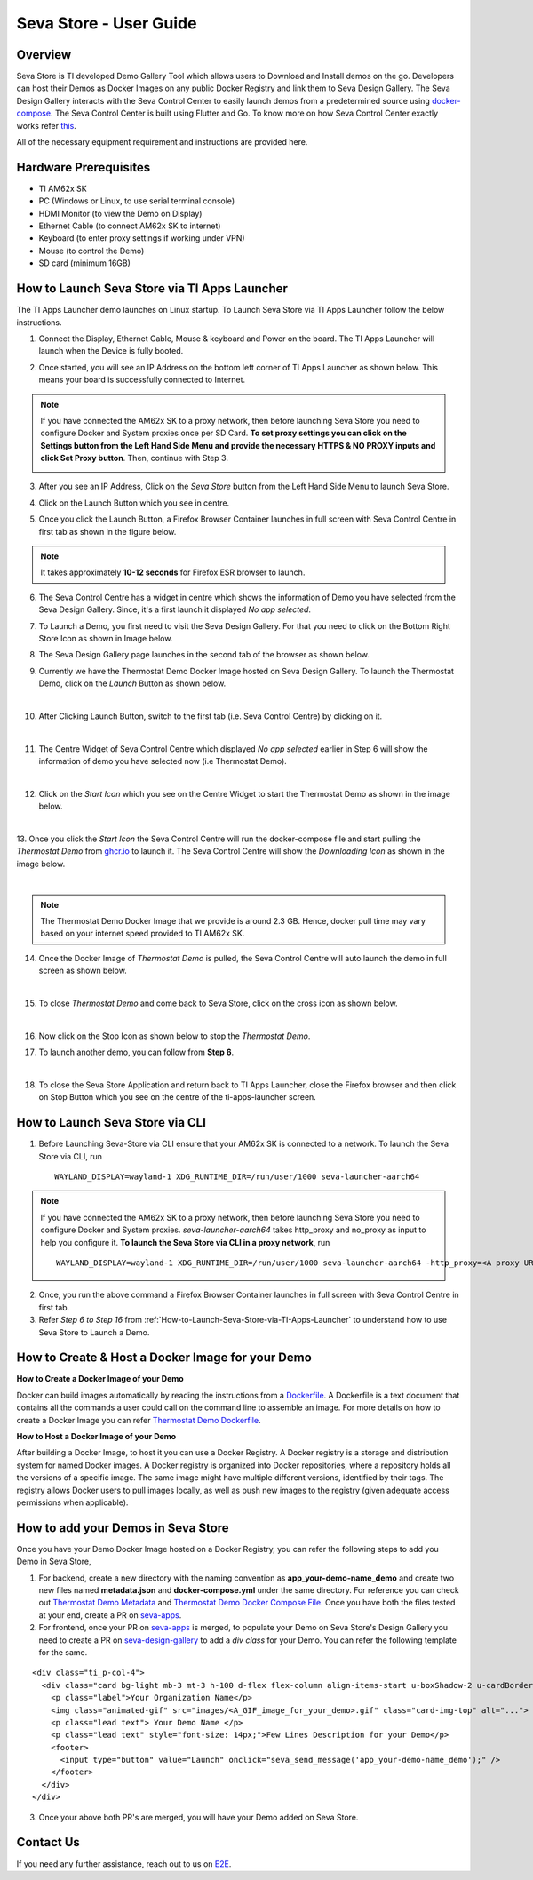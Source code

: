 .. _Seva-Store-label:

Seva Store - User Guide
=======================================

Overview
--------

Seva Store is TI developed Demo Gallery Tool which allows users to Download and Install demos on the go. Developers can host their Demos as Docker Images on any public Docker Registry and link them to Seva Design Gallery. The Seva Design Gallery interacts with the Seva Control Center to easily launch demos from a predetermined source using `docker-compose <https://docs.docker.com/compose/>`__. The Seva Control Center is built using Flutter and Go. To know more on how Seva Control Center exactly works refer `this <https://github.com/texasinstruments/seva#details>`__.

All of the necessary equipment requirement and instructions are provided here.

Hardware Prerequisites
----------------------

-  TI AM62x SK

-  PC (Windows or Linux, to use serial terminal console)

-  HDMI Monitor (to view the Demo on Display)

-  Ethernet Cable (to connect AM62x SK to internet)

-  Keyboard (to enter proxy settings if working under VPN)

-  Mouse (to control the Demo)

-  SD card (minimum 16GB)

.. _How-to-Launch-Seva-Store-via-TI-Apps-Launcher:

How to Launch Seva Store via TI Apps Launcher
---------------------------------------------

The TI Apps Launcher demo launches on Linux startup. To Launch Seva Store via TI Apps Launcher follow the below instructions.

1. Connect the Display, Ethernet Cable, Mouse & keyboard and Power on the board. The TI Apps Launcher will launch when the Device is fully booted.

.. Image:: /images/ti-apps-launcher.png
   :width: 950
   :height: 900

2. Once started, you will see an IP Address on the bottom left corner of TI Apps Launcher as shown below. This means your board is successfully connected to Internet.

.. Image:: /images/ip-addr.jpg
   :width: 467
   :height: 70

.. note:: If you have connected the AM62x SK to a proxy network, then before launching Seva Store you need to configure Docker and System proxies once per SD Card. **To set proxy settings you can click on the Settings button from the Left Hand Side Menu and provide the necessary HTTPS & NO PROXY inputs and click Set Proxy button**. Then, continue with Step 3. 
   
   .. Image:: /images/webproxy-settings.jpg
      :width: 950
      :height: 900
   
3. After you see an IP Address, Click on the `Seva Store` button from the Left Hand Side Menu to launch Seva Store.

.. Image:: /images/seva-store-icon.jpg
   :width: 467
   :height: 400
   
4. Click on the Launch Button which you see in centre.

.. Image:: /images/seva-launch-button.jpg
   :width: 950
   :height: 900

5. Once you click the Launch Button, a Firefox Browser Container launches in full screen with Seva Control Centre in first tab as shown in the figure below.

.. Image:: /images/seva-control-center.png
   :width: 950
   :height: 900

.. note:: It takes approximately **10-12 seconds** for Firefox ESR browser to launch.

6. The Seva Control Centre has a widget in centre which shows the information of Demo you have selected from the Seva Design Gallery. Since, it's a first launch it displayed `No app selected`. 

.. Image:: /images/no-app-selected.jpg
   :width: 777
   :height: 760

7. To Launch a Demo, you first need to visit the Seva Design Gallery. For that you need to click on the Bottom Right Store Icon as shown in Image below.  

.. Image:: /images/playstore-icon.jpg
   :width: 950
   :height: 900

8. The Seva Design Gallery page launches in the second tab of the browser as shown below.

.. Image:: /images/seva-design-gallery.png
   :width: 950
   :height: 900
   
9. Currently we have the Thermostat Demo Docker Image hosted on Seva Design Gallery. To launch the Thermostat Demo, click on the `Launch` Button as shown below.

.. Image:: /images/demo-launch.jpg
   :width: 950
   :height: 700

|
        
10. After Clicking Launch Button, switch to the first tab (i.e. Seva Control Centre) by clicking on it.  

.. Image:: /images/seva-first-tab.jpg
   :width: 950
   :height: 700

|

11. The Centre Widget of Seva Control Centre which displayed `No app selected` earlier in Step 6 will show the information of demo you have selected now (i.e Thermostat Demo).
 
.. Image:: /images/demo-widget.jpg
   :width: 950
   :height: 900

|

12. Click on the `Start Icon` which you see on the Centre Widget to start the Thermostat Demo as shown in the image below.

.. Image:: /images/thermostat-demo-start-icon.jpg
   :width: 950
   :height: 900

|
   
13. Once you click the `Start Icon` the Seva Control Centre will run the docker-compose file and start pulling the `Thermostat Demo` from `ghcr.io <https://github.com/TexasInstruments/seva-adocker/pkgs/container/app_thermostat_demo>`__ to launch it. The Seva Control Centre will
show the `Downloading Icon` as shown in the image below.

.. Image:: /images/seva-buffering.png
   :width: 950
   :height: 900

|

.. note:: The Thermostat Demo Docker Image that we provide is around 2.3 GB. Hence, docker pull time may vary based on your internet speed provided to TI AM62x SK. 

14. Once the Docker Image of `Thermostat Demo` is pulled, the Seva Control Centre will auto launch the demo in full screen as shown below.

.. Image:: /images/thermostat-demo.png
   :width: 950
   :height: 900

|
   
15. To close `Thermostat Demo` and come back to Seva Store, click on the cross icon as shown below.

.. Image:: /images/close-thermostat.jpg
   :width: 950
   :height: 900

|

16. Now click on the Stop Icon as shown below to stop the `Thermostat Demo`.

.. Image:: /images/demo-stop.jpg
   :width: 950
   :height: 900
   
17. To launch another demo, you can follow from **Step 6**.

|

18. To close the Seva Store Application and return back to TI Apps Launcher, close the Firefox browser and then click on Stop Button which you see on the centre of the ti-apps-launcher screen.

.. Image:: /images/seva-store-stop.jpg
   :width: 950
   :height: 900

How to Launch Seva Store via CLI
--------------------------------

1. Before Launching Seva-Store via CLI ensure that your AM62x SK is connected to a network. To launch the Seva Store via CLI, run  
   ::
       WAYLAND_DISPLAY=wayland-1 XDG_RUNTIME_DIR=/run/user/1000 seva-launcher-aarch64
 
.. note:: If you have connected the AM62x SK to a proxy network, then before launching Seva Store you need to configure Docker and System proxies. `seva-launcher-aarch64` takes http_proxy and no_proxy as input to help you configure it. **To launch the Seva Store via CLI in a proxy network**, run

   ::
   
        WAYLAND_DISPLAY=wayland-1 XDG_RUNTIME_DIR=/run/user/1000 seva-launcher-aarch64 -http_proxy=<A proxy URL> -no_proxy=<A comma-separated list of host names that shouldn't go through any proxy>    

2. Once, you run the above command a Firefox Browser Container launches in full screen with Seva Control Centre in first tab.

3. Refer `Step 6 to Step 16`  from :ref:`How-to-Launch-Seva-Store-via-TI-Apps-Launcher` to understand how to use Seva Store to Launch a Demo. 

How to Create & Host a Docker Image for your Demo
-------------------------------------------------

**How to Create a Docker Image of your Demo**

Docker can build images automatically by reading the instructions from a `Dockerfile <https://docs.docker.com/engine/reference/builder/>`__. A Dockerfile is a text document that contains all the commands a user could call on the command line to assemble an image. For more details on how to create a Docker Image you can refer `Thermostat Demo Dockerfile <https://raw.githubusercontent.com/TexasInstruments/seva-adocker/main/app_thermostat_demo/Dockerfile>`__. 

**How to Host a Docker Image of your Demo**

After building a Docker Image, to host it you can use a Docker Registry. A Docker registry is a storage and distribution system for named Docker images. A Docker registry is organized into Docker repositories, where a repository holds all the versions of a specific image. The same image might have multiple different versions, identified by their tags. The registry allows Docker users to pull images locally, as well as push new images to the registry (given adequate access permissions when applicable).
 
How to add your Demos in Seva Store
-----------------------------------

Once you have your Demo Docker Image hosted on a Docker Registry, you can refer the following steps to add you Demo in Seva Store,
    
1. For backend, create a new directory with the naming convention as **app_your-demo-name_demo** and create two new files named **metadata.json** and **docker-compose.yml** under the same directory. For reference you can check out `Thermostat Demo Metadata <https://raw.githubusercontent.com/TexasInstruments/seva-apps/main/app_thermostat_demo/metadata.json>`__ and `Thermostat Demo Docker Compose File <https://raw.githubusercontent.com/TexasInstruments/seva-apps/main/app_thermostat_demo/docker-compose.yml>`__. Once you have both the files tested at your end, create a PR on `seva-apps <https://github.com/TexasInstruments/seva-apps>`__.

2. For frontend, once your PR on `seva-apps <https://github.com/TexasInstruments/seva-apps>`__ is merged, to populate your Demo on Seva Store's Design Gallery you need to create a PR on `seva-design-gallery <https://github.com/TexasInstruments/seva-design-gallery/>`__ to add a `div class` for your Demo. You can refer the following template for the same.

::
 
      <div class="ti_p-col-4">
        <div class="card bg-light mb-3 mt-3 h-100 d-flex flex-column align-items-start u-boxShadow-2 u-cardBorder-top-red">
          <p class="label">Your Organization Name</p>
          <img class="animated-gif" src="images/<A_GIF_image_for_your_demo>.gif" class="card-img-top" alt="...">
          <p class="lead text"> Your Demo Name </p>
          <p class="lead text" style="font-size: 14px;">Few Lines Description for your Demo</p>
          <footer>
            <input type="button" value="Launch" onclick="seva_send_message('app_your-demo-name_demo');" />
	  </footer>
        </div>
      </div>

3. Once your above both PR's are merged, you will have your Demo added on Seva Store.

Contact Us
----------

If you need any further assistance, reach out to us on `E2E <http://e2e.ti.com/>`__.

